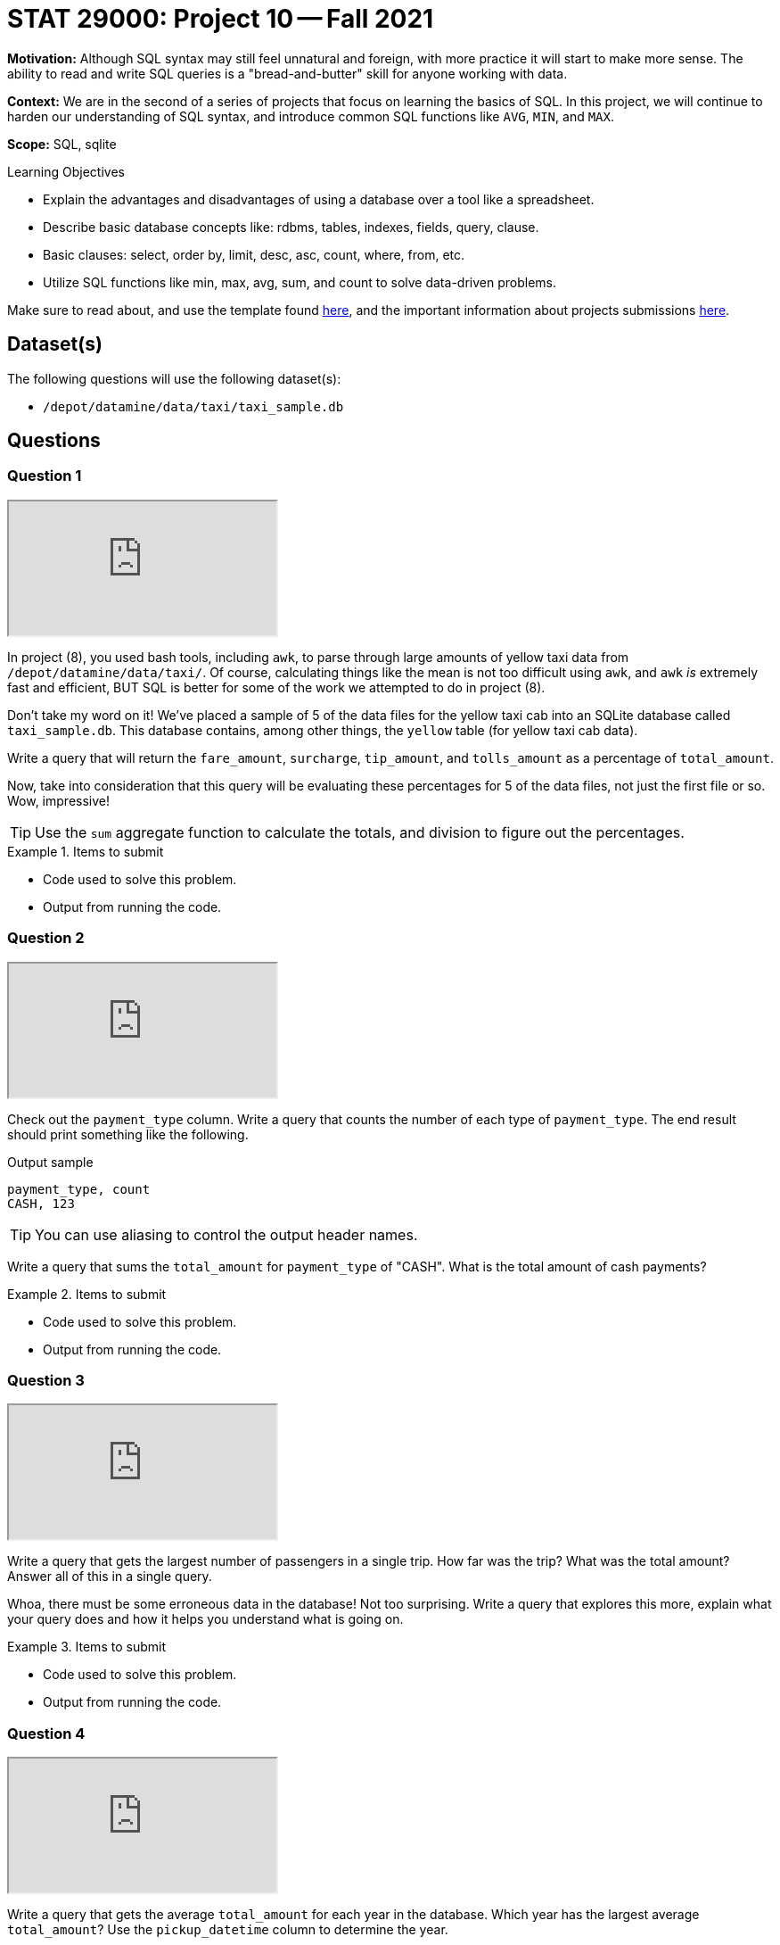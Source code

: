 = STAT 29000: Project 10 -- Fall 2021

**Motivation:** Although SQL syntax may still feel unnatural and foreign, with more practice it will start to make more sense. The ability to read and write SQL queries is a "bread-and-butter" skill for anyone working with data.

**Context:** We are in the second of a series of projects that focus on learning the basics of SQL. In this project, we will continue to harden our understanding of SQL syntax, and introduce common SQL functions like `AVG`, `MIN`, and `MAX`.

**Scope:** SQL, sqlite

.Learning Objectives
****
- Explain the advantages and disadvantages of using a database over a tool like a spreadsheet.
- Describe basic database concepts like: rdbms, tables, indexes, fields, query, clause.
- Basic clauses: select, order by, limit, desc, asc, count, where, from, etc.
- Utilize SQL functions like min, max, avg, sum, and count to solve data-driven problems.
****

Make sure to read about, and use the template found xref:templates.adoc[here], and the important information about projects submissions xref:submissions.adoc[here].

== Dataset(s)

The following questions will use the following dataset(s):

- `/depot/datamine/data/taxi/taxi_sample.db`

== Questions

=== Question 1

++++
<iframe class="video" src="https://cdnapisec.kaltura.com/html5/html5lib/v2.79.1/mwEmbedFrame.php/p/983291/uiconf_id/29134031/entry_id/1_30pbxb6h?wid=_983291"></iframe>
++++

In project (8), you used bash tools, including `awk`, to parse through large amounts of yellow taxi data from `/depot/datamine/data/taxi/`. Of course, calculating things like the mean is not too difficult using `awk`, and `awk` _is_ extremely fast and efficient, BUT SQL is better for some of the work we attempted to do in project (8).

Don't take my word on it! We've placed a sample of 5 of the data files for the yellow taxi cab into an SQLite database called `taxi_sample.db`. This database contains, among other things, the `yellow` table (for yellow taxi cab data).

Write a query that will return the `fare_amount`, `surcharge`, `tip_amount`, and `tolls_amount` as a percentage of `total_amount`.

Now, take into consideration that this query will be evaluating these percentages for 5 of the data files, not just the first file or so. Wow, impressive!

[TIP]
====
Use the `sum` aggregate function to calculate the totals, and division to figure out the percentages.
====

.Items to submit
====
- Code used to solve this problem.
- Output from running the code.
====

=== Question 2

++++
<iframe class="video" src="https://cdnapisec.kaltura.com/html5/html5lib/v2.79.1/mwEmbedFrame.php/p/983291/uiconf_id/29134031/entry_id/1_m1hugc29?wid=_983291"></iframe>
++++

Check out the `payment_type` column. Write a query that counts the number of each type of `payment_type`. The end result should print something like the following.

.Output sample
----
payment_type, count
CASH, 123
----

[TIP]
====
You can use aliasing to control the output header names.
====

Write a query that sums the `total_amount` for `payment_type` of "CASH". What is the total amount of cash payments?

.Items to submit
====
- Code used to solve this problem.
- Output from running the code.
====

=== Question 3

++++
<iframe class="video" src="https://cdnapisec.kaltura.com/html5/html5lib/v2.79.1/mwEmbedFrame.php/p/983291/uiconf_id/29134031/entry_id/1_jnuhc0tw?wid=_983291"></iframe>
++++

Write a query that gets the largest number of passengers in a single trip. How far was the trip? What was the total amount? Answer all of this in a single query.

Whoa, there must be some erroneous data in the database! Not too surprising. Write a query that explores this more, explain what your query does and how it helps you understand what is going on. 

.Items to submit
====
- Code used to solve this problem.
- Output from running the code.
====

=== Question 4

++++
<iframe class="video" src="https://cdnapisec.kaltura.com/html5/html5lib/v2.79.1/mwEmbedFrame.php/p/983291/uiconf_id/29134031/entry_id/1_yhb5nx17?wid=_983291"></iframe>
++++

Write a query that gets the average `total_amount` for each year in the database. Which year has the largest average `total_amount`? Use the `pickup_datetime` column to determine the year.

[TIP]
====
Read https://www.sqlite.org/lang_datefunc.html[this] page and look at the strftime function.
====

[TIP]
====
If you want the headers to be more descriptive, you can use aliases.
====

.Items to submit
====
- Code used to solve this problem.
- Output from running the code.
====

=== Question 5

What percent of data in our database has information on the _location_ of pickup and dropoff? Examine the data, to see if there is a pattern to the rows _with_ that information and _without_ that information.

[TIP]
====
There _is_ a distinct pattern. Pay attention to the date and time of the data.
====

Confirm your hypothesis with the original data set(s) (in `/depot/datamine/data/taxi/yellow/*.csv`), using bash. This doesn't have to be anything more thorough than running a simple `head` command with a 1-2 sentence explanation.

[TIP]
====
Of course, there will probably be some erroneous data for the latitude and longitude columns. However, you could use the `avg` function on a latitude or longitude column, by _year_ to maybe get a pattern.
====

.Items to submit
====
- Code used to solve this problem.
- Output from running the code.
====

[WARNING]
====
_Please_ make sure to double check that your submission is complete, and contains all of your code and output before submitting. If you are on a spotty internet connection, it is recommended to download your submission after submitting it to make sure what you _think_ you submitted, was what you _actually_ submitted.
====